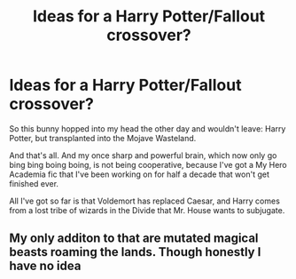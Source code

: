 #+TITLE: Ideas for a Harry Potter/Fallout crossover?

* Ideas for a Harry Potter/Fallout crossover?
:PROPERTIES:
:Author: kthrnhpbrnnkdbsmnt
:Score: 4
:DateUnix: 1586921544.0
:DateShort: 2020-Apr-15
:FlairText: Meta
:END:
So this bunny hopped into my head the other day and wouldn't leave: Harry Potter, but transplanted into the Mojave Wasteland.

And that's all. And my once sharp and powerful brain, which now only go bing bing boing boing, is not being cooperative, because I've got a My Hero Academia fic that I've been working on for half a decade that won't get finished ever.

All I've got so far is that Voldemort has replaced Caesar, and Harry comes from a lost tribe of wizards in the Divide that Mr. House wants to subjugate.


** My only additon to that are mutated magical beasts roaming the lands. Though honestly I have no idea
:PROPERTIES:
:Author: Quine_
:Score: 2
:DateUnix: 1586962666.0
:DateShort: 2020-Apr-15
:END:
